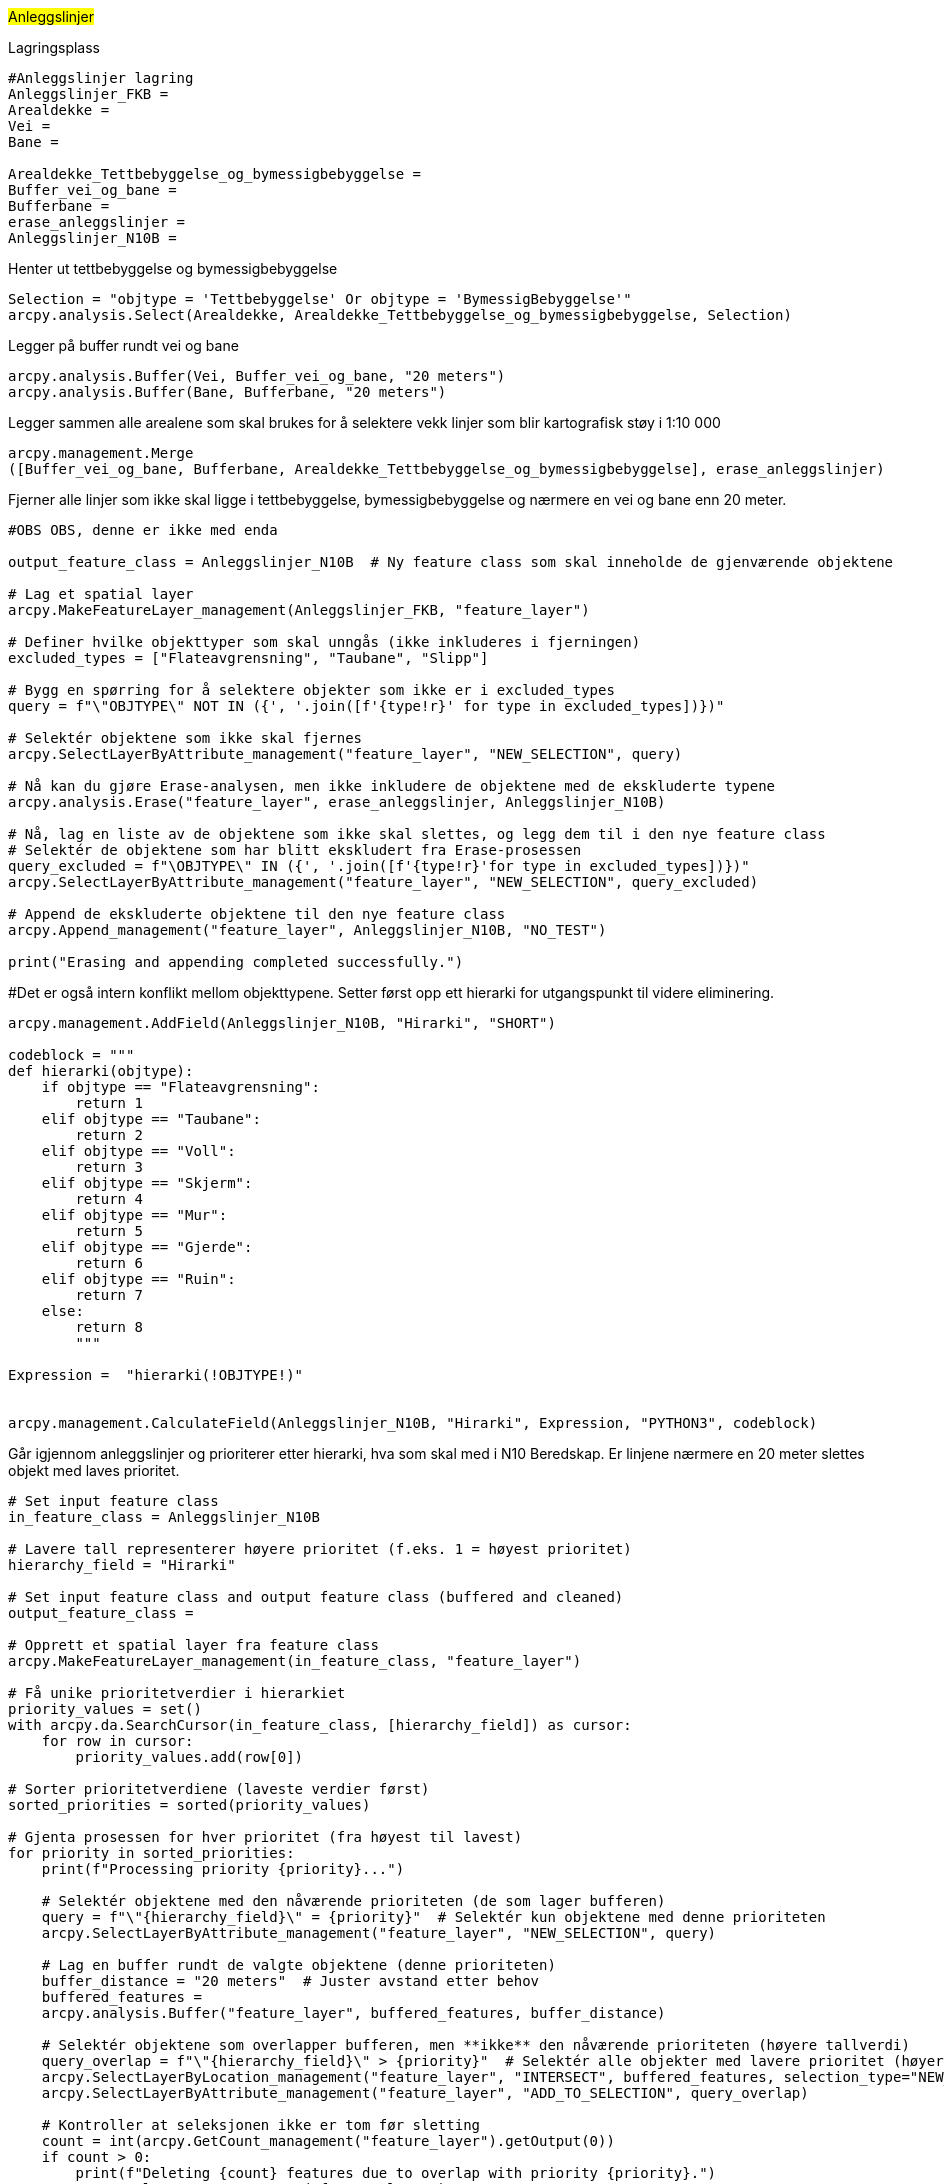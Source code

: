 //Anleggslinjer

#Anleggslinjer#

[.red]#Lagringsplass#
----
#Anleggslinjer lagring
Anleggslinjer_FKB = 
Arealdekke = 
Vei =
Bane =  

Arealdekke_Tettbebyggelse_og_bymessigbebyggelse = 
Buffer_vei_og_bane = 
Bufferbane = 
erase_anleggslinjer = 
Anleggslinjer_N10B = 
----
[.red]#Henter ut tettbebyggelse og bymessigbebyggelse#
----
Selection = "objtype = 'Tettbebyggelse' Or objtype = 'BymessigBebyggelse'"
arcpy.analysis.Select(Arealdekke, Arealdekke_Tettbebyggelse_og_bymessigbebyggelse, Selection)
----
[.red]#Legger på buffer rundt vei og bane#
----
arcpy.analysis.Buffer(Vei, Buffer_vei_og_bane, "20 meters")
arcpy.analysis.Buffer(Bane, Bufferbane, "20 meters")
----
[.red]#Legger sammen alle arealene som skal brukes for å selektere vekk linjer som blir kartografisk støy i 1:10 000#
----
arcpy.management.Merge
([Buffer_vei_og_bane, Bufferbane, Arealdekke_Tettbebyggelse_og_bymessigbebyggelse], erase_anleggslinjer)
----
[.red]#Fjerner alle linjer som ikke skal ligge i tettbebyggelse, bymessigbebyggelse og nærmere en vei og bane enn 20 meter.#
----
#OBS OBS, denne er ikke med enda

output_feature_class = Anleggslinjer_N10B  # Ny feature class som skal inneholde de gjenværende objektene

# Lag et spatial layer
arcpy.MakeFeatureLayer_management(Anleggslinjer_FKB, "feature_layer")

# Definer hvilke objekttyper som skal unngås (ikke inkluderes i fjerningen)
excluded_types = ["Flateavgrensning", "Taubane", "Slipp"]

# Bygg en spørring for å selektere objekter som ikke er i excluded_types
query = f"\"OBJTYPE\" NOT IN ({', '.join([f'{type!r}' for type in excluded_types])})"

# Selektér objektene som ikke skal fjernes
arcpy.SelectLayerByAttribute_management("feature_layer", "NEW_SELECTION", query)

# Nå kan du gjøre Erase-analysen, men ikke inkludere de objektene med de ekskluderte typene
arcpy.analysis.Erase("feature_layer", erase_anleggslinjer, Anleggslinjer_N10B)

# Nå, lag en liste av de objektene som ikke skal slettes, og legg dem til i den nye feature class
# Selektér de objektene som har blitt ekskludert fra Erase-prosessen
query_excluded = f"\OBJTYPE\" IN ({', '.join([f'{type!r}'for type in excluded_types])})"
arcpy.SelectLayerByAttribute_management("feature_layer", "NEW_SELECTION", query_excluded)

# Append de ekskluderte objektene til den nye feature class
arcpy.Append_management("feature_layer", Anleggslinjer_N10B, "NO_TEST")

print("Erasing and appending completed successfully.")

----
[.red]##Det er også intern konflikt mellom objekttypene. Setter først opp ett hierarki for utgangspunkt til videre eliminering.#
----
arcpy.management.AddField(Anleggslinjer_N10B, "Hirarki", "SHORT")

codeblock = """
def hierarki(objtype):
    if objtype == "Flateavgrensning":
        return 1
    elif objtype == "Taubane":
        return 2
    elif objtype == "Voll":
        return 3
    elif objtype == "Skjerm":
        return 4
    elif objtype == "Mur":
        return 5
    elif objtype == "Gjerde":
        return 6
    elif objtype == "Ruin":
        return 7
    else:
        return 8
        """
        
Expression =  "hierarki(!OBJTYPE!)"


arcpy.management.CalculateField(Anleggslinjer_N10B, "Hirarki", Expression, "PYTHON3", codeblock)
----
[.red]#Går igjennom anleggslinjer og prioriterer etter hierarki, hva som skal med i N10 Beredskap. Er linjene nærmere en 20 meter slettes objekt med laves prioritet.#
----
# Set input feature class
in_feature_class = Anleggslinjer_N10B

# Lavere tall representerer høyere prioritet (f.eks. 1 = høyest prioritet)
hierarchy_field = "Hirarki"

# Set input feature class and output feature class (buffered and cleaned)
output_feature_class = 

# Opprett et spatial layer fra feature class
arcpy.MakeFeatureLayer_management(in_feature_class, "feature_layer")

# Få unike prioritetverdier i hierarkiet
priority_values = set()
with arcpy.da.SearchCursor(in_feature_class, [hierarchy_field]) as cursor:
    for row in cursor:
        priority_values.add(row[0])

# Sorter prioritetverdiene (laveste verdier først)
sorted_priorities = sorted(priority_values)

# Gjenta prosessen for hver prioritet (fra høyest til lavest)
for priority in sorted_priorities:
    print(f"Processing priority {priority}...")

    # Selektér objektene med den nåværende prioriteten (de som lager bufferen)
    query = f"\"{hierarchy_field}\" = {priority}"  # Selektér kun objektene med denne prioriteten
    arcpy.SelectLayerByAttribute_management("feature_layer", "NEW_SELECTION", query)
    
    # Lag en buffer rundt de valgte objektene (denne prioriteten)
    buffer_distance = "20 meters"  # Juster avstand etter behov
    buffered_features = 
    arcpy.analysis.Buffer("feature_layer", buffered_features, buffer_distance)
    
    # Selektér objektene som overlapper bufferen, men **ikke** den nåværende prioriteten (høyere tallverdi)
    query_overlap = f"\"{hierarchy_field}\" > {priority}"  # Selektér alle objekter med lavere prioritet (høyere tallverdi)
    arcpy.SelectLayerByLocation_management("feature_layer", "INTERSECT", buffered_features, selection_type="NEW_SELECTION")
    arcpy.SelectLayerByAttribute_management("feature_layer", "ADD_TO_SELECTION", query_overlap)

    # Kontroller at seleksjonen ikke er tom før sletting
    count = int(arcpy.GetCount_management("feature_layer").getOutput(0))
    if count > 0:
        print(f"Deleting {count} features due to overlap with priority {priority}.")
        arcpy.DeleteRows_management("feature_layer")
    else:
        print("No features overlap with buffer, skipping deletion.")
    
    # Lagre de gjenværende objektene i en ny feature class
    output_feature_class = f"{output_gdb}\\{output_feature_class_base}_{priority}"
    arcpy.CopyFeatures_management("feature_layer", output_feature_class)
    
    print(f"Completed processing for priority {priority}.")

print("Script complete.")

